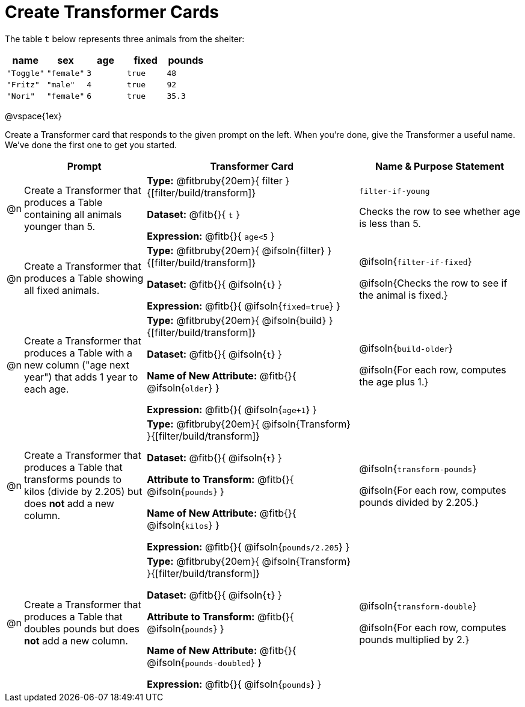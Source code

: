 = Create Transformer Cards

The table `t` below represents three animals from the shelter:

[.data, cols='5', options="header"]
|===
| name        | sex       | age   | fixed   | pounds
| `"Toggle"`  | `"female"`| `3`   | `true`  | `48`
| `"Fritz"`   | `"male"`  | `4`   | `true`  | `92`
| `"Nori"`    | `"female"`| `6`   | `true`  | `35.3`
|===

@vspace{1ex}

Create a Transformer card that responds to the given prompt on the left. When you're done, give the Transformer a useful name. We've done the first one to get you started.

[.FillVerticalSpace, cols="2,15,26,20",stripes="none",frame="none", options="header"]
|===
|
| Prompt
| Transformer Card
| Name & Purpose Statement

| @n
| Create a Transformer that produces a Table containing all animals younger than 5.
| *Type:* @fitbruby{20em}{ filter }{[filter/build/transform]}

*Dataset:* @fitb{}{ `t` }

*Expression:* @fitb{}{ `age<5` }

| `filter-if-young`

Checks the row to see whether age is less than 5.

| @n
| Create a Transformer that produces a Table showing all fixed animals.

| *Type:* @fitbruby{20em}{ @ifsoln{filter} }{[filter/build/transform]}

*Dataset:* @fitb{}{ @ifsoln{`t`} }

*Expression:* @fitb{}{ @ifsoln{`fixed=true`} }
| @ifsoln{`filter-if-fixed`}

@ifsoln{Checks the row to see if the animal is fixed.}

| @n
| Create a Transformer that produces a Table with a new column ("age next year") that adds 1 year to each age.
| *Type:* @fitbruby{20em}{ @ifsoln{build} }{[filter/build/transform]}

*Dataset:* @fitb{}{ @ifsoln{`t`} }

*Name of New Attribute:* @fitb{}{ @ifsoln{`older`} }

*Expression:* @fitb{}{ @ifsoln{`age+1`} }

| @ifsoln{`build-older`}

@ifsoln{For each row, computes the age plus 1.}


| @n
| Create a Transformer that produces a Table that transforms pounds to kilos (divide by 2.205) but does *not* add a new column.

| *Type:* @fitbruby{20em}{ @ifsoln{Transform} }{[filter/build/transform]}

*Dataset:* @fitb{}{ @ifsoln{`t`} }

*Attribute to Transform:* @fitb{}{ @ifsoln{`pounds`} }

*Name of New Attribute:* @fitb{}{ @ifsoln{`kilos`} }

*Expression:* @fitb{}{ @ifsoln{`pounds/2.205`} }

| @ifsoln{`transform-pounds`}

@ifsoln{For each row, computes pounds divided by 2.205.}


| @n
| Create a Transformer that produces a Table that doubles pounds but does *not* add a new column.

| *Type:* @fitbruby{20em}{ @ifsoln{Transform} }{[filter/build/transform]}

*Dataset:* @fitb{}{ @ifsoln{`t`} }

*Attribute to Transform:* @fitb{}{ @ifsoln{`pounds`} }

*Name of New Attribute:* @fitb{}{ @ifsoln{`pounds-doubled`} }

*Expression:* @fitb{}{ @ifsoln{`pounds`} }
| @ifsoln{`transform-double`}

@ifsoln{For each row, computes pounds multiplied by 2.}


|===
